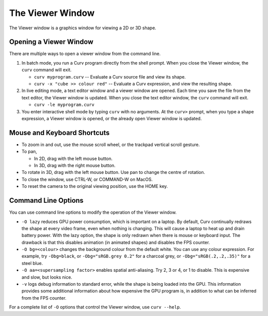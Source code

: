 The Viewer Window
=================
The Viewer window is a graphics window for viewing a 2D or 3D shape.

Opening a Viewer Window
-----------------------
There are multiple ways to open a viewer window from the command line.

1. In batch mode, you run a Curv program directly from the shell prompt.
   When you close the Viewer window, the ``curv`` command will exit.

   * ``curv myprogram.curv`` -- Evaluate a Curv source file and view its shape.
   * ``curv -x "cube >> colour red"`` --
     Evaluate a Curv expression, and view the resulting shape.

2. In live editing mode, a text editor window and a viewer window are opened.
   Each time you save the file from the text editor, the Viewer window is updated.
   When you close the text editor window, the ``curv`` command will exit.

   * ``curv -le myprogram.curv``

3. You enter interactive shell mode by typing ``curv`` with no arguments.
   At the ``curv>`` prompt, when you type a shape expression,
   a Viewer window is opened, or the already open Viewer window is updated.
  
Mouse and Keyboard Shortcuts
----------------------------

* To zoom in and out, use the mouse scroll wheel, or the trackpad vertical scroll gesture.
* To pan,

  * In 2D, drag with the left mouse button.
  * In 3D, drag with the right mouse button.

* To rotate in 3D, drag with the left mouse button.
  Use pan to change the centre of rotation.
* To close the window, use CTRL-W, or COMMAND-W on MacOS.
* To reset the camera to the original viewing position, use the HOME key.
  
Command Line Options
--------------------
You can use command line options to modify the operation of the Viewer window.

* ``-O lazy`` reduces GPU power consumption, which is important on a laptop.
  By default, Curv continually redraws the shape at every video frame, even when
  nothing is changing. This will cause a laptop to heat up and drain battery power.
  With the lazy option, the shape is only redrawn when there is mouse or keyboard input.
  The drawback is that this disables animation (in animated shapes) and disables
  the FPS counter.

* ``-O bg=<colour>`` changes the background colour from the default white.
  You can use any colour expression.
  For example, try ``-Obg=black``, or ``-Obg="sRGB.grey 0.2"`` for a charcoal grey,
  or ``-Obg="sRGB(.2,.2,.35)"`` for a steel blue.

* ``-O aa=<supersampling factor>`` enables spatial anti-aliasing.
  Try 2, 3 or 4, or 1 to disable. This is expensive and slow, but looks nice.

* ``-v`` logs debug information to standard error, while the shape is being
  loaded into the GPU. This information provides some additional information
  about how expensive the GPU program is, in addition to what can be inferred
  from the FPS counter.

For a complete list of ``-O`` options that control the Viewer window,
use ``curv --help``.
